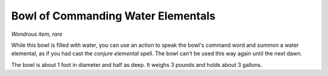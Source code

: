 Bowl of Commanding Water Elementals
~~~~~~~~~~~~~~~~~~~~~~~~~~~~~~~~~~~


.. https://stackoverflow.com/questions/11984652/bold-italic-in-restructuredtext

.. raw:: html

   <style type="text/css">
     span.bolditalic {
       font-weight: bold;
       font-style: italic;
     }
   </style>

.. role:: bi
   :class: bolditalic


*Wondrous item, rare*

While this bowl is filled with water, you can use an action to speak the
bowl's command word and summon a water elemental, as if you had cast the
*conjure elemental* spell. The bowl can't be used this way again until
the next dawn.

The bowl is about 1 foot in diameter and half as deep. It weighs 3
pounds and holds about 3 gallons.


